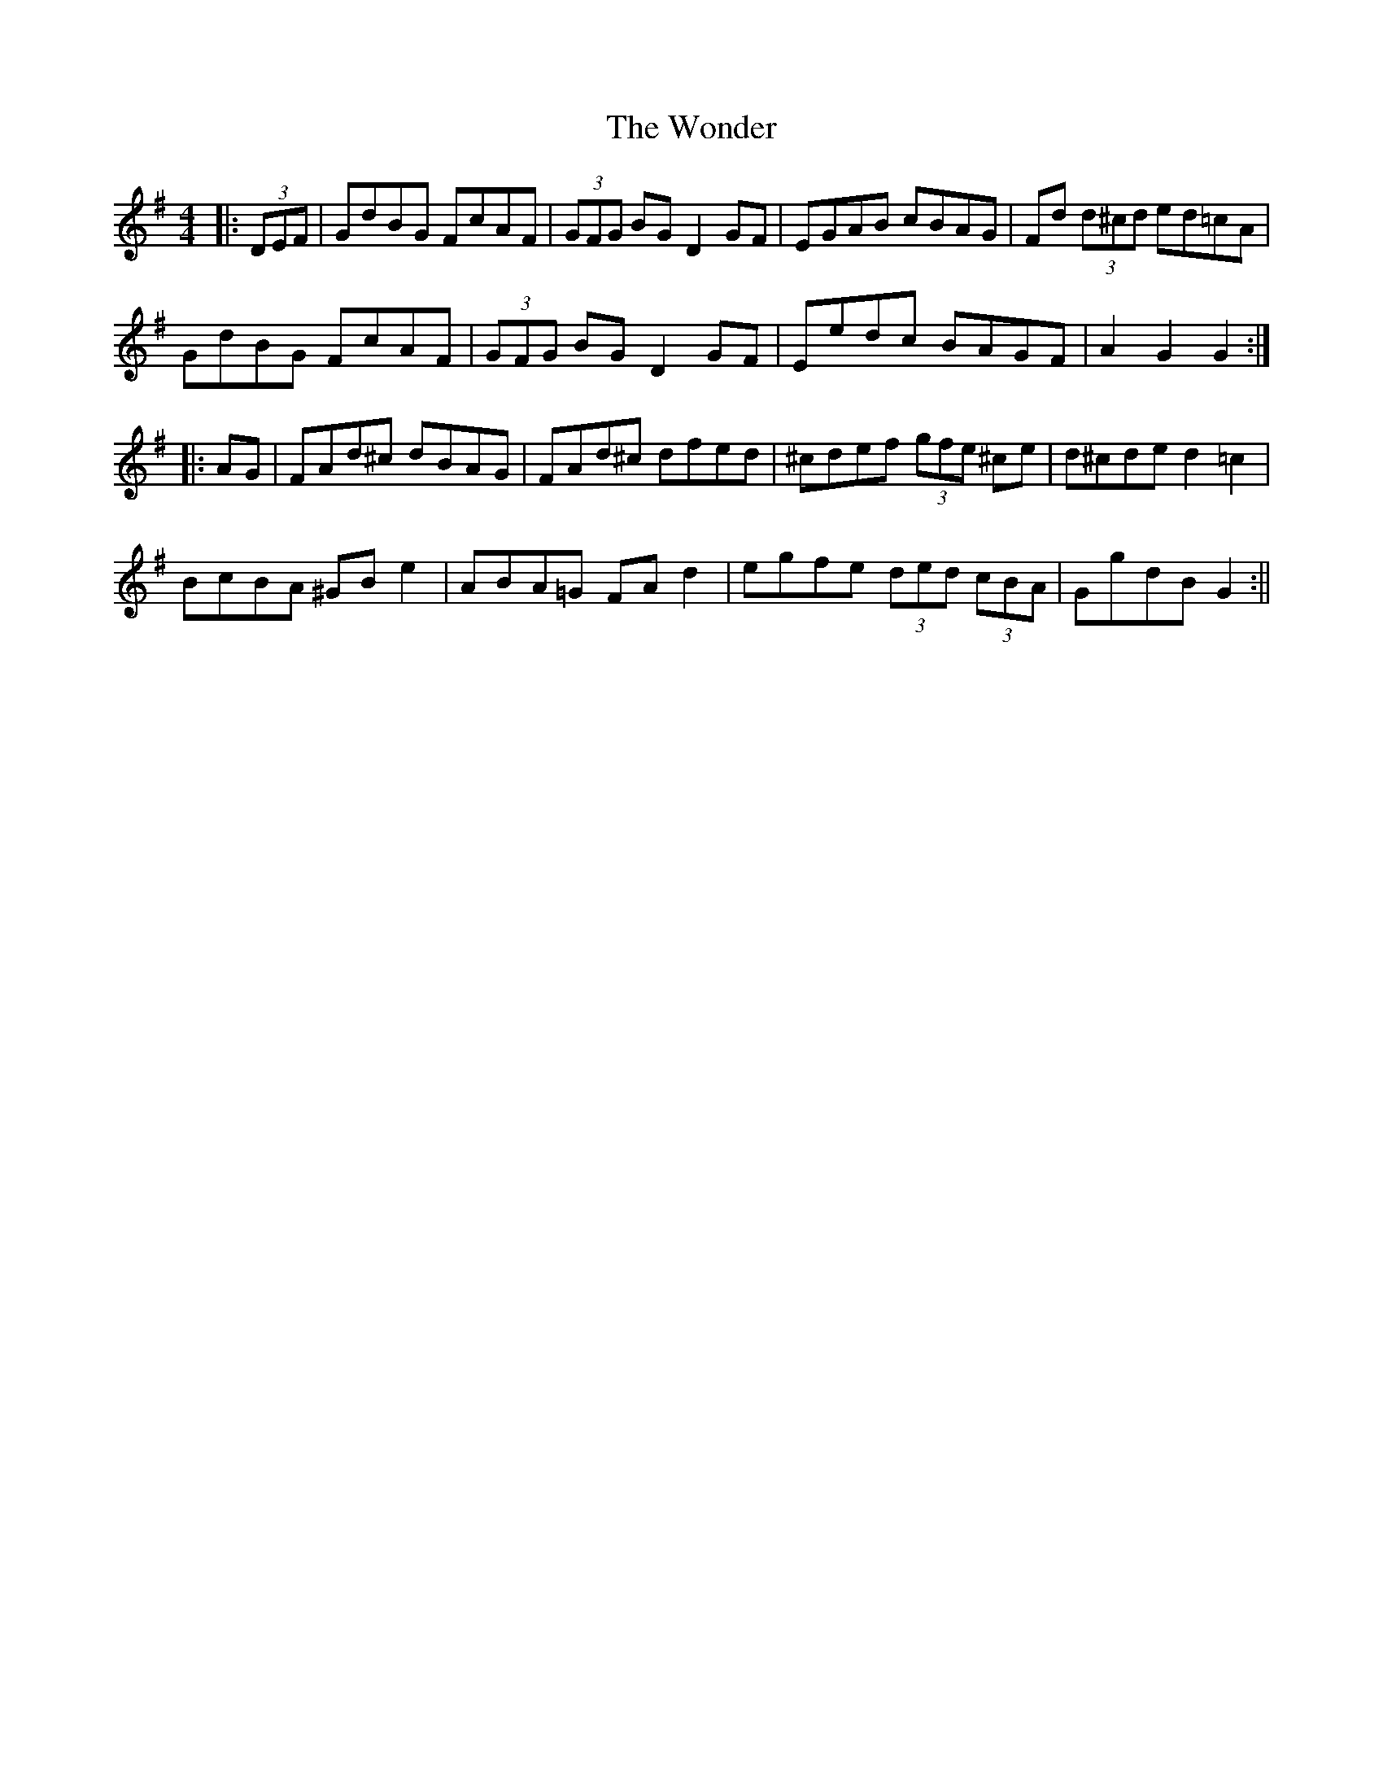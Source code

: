 X: 1
T: Wonder, The
Z: Joerg Froese
S: https://thesession.org/tunes/337#setting337
R: hornpipe
M: 4/4
L: 1/8
K: Gmaj
|:(3DEF | GdBG FcAF | (3GFG BG D2GF | EGAB cBAG |Fd (3d^cd ed=cA|
GdBG FcAF | (3GFG BG D2GF | Eedc BAGF|A2G2 G2 :|
|:AG | FAd^c dBAG | FAd^c dfed | ^cdef (3gfe ^ce | d^cde d2 =c2 |
BcBA ^GBe2 | ABA=G FAd2 | egfe (3ded (3cBA | GgdB G2 :||
